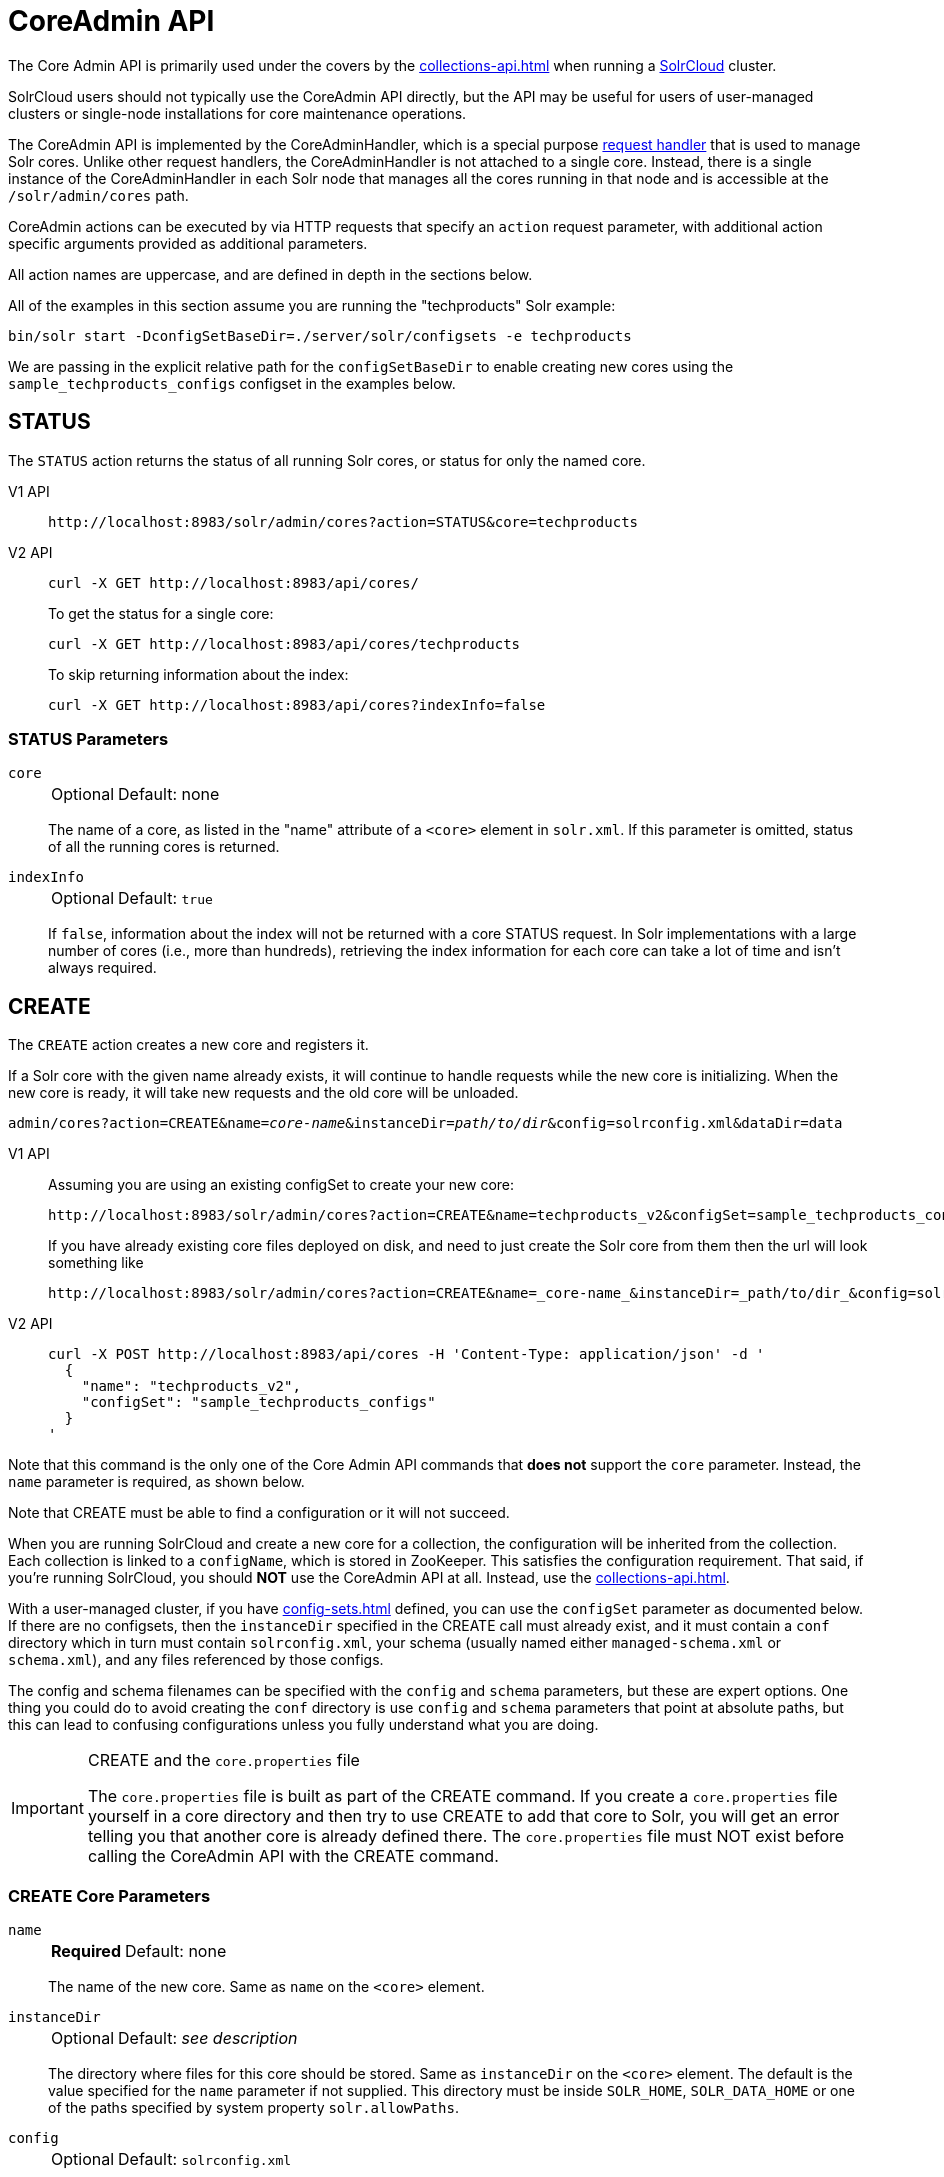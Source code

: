 = CoreAdmin API
:tabs-sync-option:
:toclevels: 1
// Licensed to the Apache Software Foundation (ASF) under one
// or more contributor license agreements.  See the NOTICE file
// distributed with this work for additional information
// regarding copyright ownership.  The ASF licenses this file
// to you under the Apache License, Version 2.0 (the
// "License"); you may not use this file except in compliance
// with the License.  You may obtain a copy of the License at
//
//   http://www.apache.org/licenses/LICENSE-2.0
//
// Unless required by applicable law or agreed to in writing,
// software distributed under the License is distributed on an
// "AS IS" BASIS, WITHOUT WARRANTIES OR CONDITIONS OF ANY
// KIND, either express or implied.  See the License for the
// specific language governing permissions and limitations
// under the License.

The Core Admin API is primarily used under the covers by the xref:collections-api.adoc[] when running a xref:deployment-guide:cluster-types.adoc#solrcloud-mode[SolrCloud] cluster.

SolrCloud users should not typically use the CoreAdmin API directly, but the API may be useful for users of user-managed clusters or single-node installations for core maintenance operations.

The CoreAdmin API is implemented by the CoreAdminHandler, which is a special purpose xref:requesthandlers-searchcomponents.adoc[request handler] that is used to manage Solr cores.
Unlike other request handlers, the CoreAdminHandler is not attached to a single core.
Instead, there is a single instance of the CoreAdminHandler in each Solr node that manages all the cores running in that node and is accessible at the `/solr/admin/cores` path.

CoreAdmin actions can be executed by via HTTP requests that specify an `action` request parameter, with additional action specific arguments provided as additional parameters.

All action names are uppercase, and are defined in depth in the sections below.

All of the examples in this section assume you are running the "techproducts" Solr example:

[source,bash]
----
bin/solr start -DconfigSetBaseDir=./server/solr/configsets -e techproducts
----

We are passing in the explicit relative path for the `configSetBaseDir` to enable creating new cores using the `sample_techproducts_configs` configset in the examples below.

[[coreadmin-status]]
== STATUS

The `STATUS` action returns the status of all running Solr cores, or status for only the named core.

[tabs#coreadmin-status-request]
======
V1 API::
+
====
[source,bash]
----
http://localhost:8983/solr/admin/cores?action=STATUS&core=techproducts

----
====

V2 API::
+
====
[source,bash]
----
curl -X GET http://localhost:8983/api/cores/
----

To get the status for a single core:

[source,bash]
----
curl -X GET http://localhost:8983/api/cores/techproducts
----

To skip returning information about the index:

[source,bash]
----
curl -X GET http://localhost:8983/api/cores?indexInfo=false
----

====
======

=== STATUS Parameters

`core`::
+
[%autowidth,frame=none]
|===
|Optional |Default: none
|===
+
The name of a core, as listed in the "name" attribute of a `<core>` element in `solr.xml`.
If this parameter is omitted, status of all the running cores is returned.

`indexInfo`::
+
[%autowidth,frame=none]
|===
|Optional |Default: `true`
|===
+
If `false`, information about the index will not be returned with a core STATUS request.
In Solr implementations with a large number of cores (i.e., more than hundreds), retrieving the index information for each core can take a lot of time and isn't always required.

[[coreadmin-create]]
== CREATE

The `CREATE` action creates a new core and registers it.

If a Solr core with the given name already exists, it will continue to handle requests while the new core is initializing.
When the new core is ready, it will take new requests and the old core will be unloaded.

`admin/cores?action=CREATE&name=_core-name_&instanceDir=_path/to/dir_&config=solrconfig.xml&dataDir=data`
[tabs#coreadmin-create-request]
======
V1 API::
+
====
Assuming you are using an existing configSet to create your new core:
[source,bash]
----
http://localhost:8983/solr/admin/cores?action=CREATE&name=techproducts_v2&configSet=sample_techproducts_configs

----

If you have already existing core files deployed on disk, and need to just create the Solr core from them then the url will look something like
[source,bash]
----
http://localhost:8983/solr/admin/cores?action=CREATE&name=_core-name_&instanceDir=_path/to/dir_&config=solrconfig.xml&dataDir=data
----
====

V2 API::
+
====
[source,bash]
----
curl -X POST http://localhost:8983/api/cores -H 'Content-Type: application/json' -d '
  {
    "name": "techproducts_v2",
    "configSet": "sample_techproducts_configs"
  }
'
----
====
======

Note that this command is the only one of the Core Admin API commands that *does not* support the `core` parameter.
Instead, the `name` parameter is required, as shown below.

Note that CREATE must be able to find a configuration or it will not succeed.

When you are running SolrCloud and create a new core for a collection, the configuration will be inherited from the collection.
Each collection is linked to a `configName`, which is stored in ZooKeeper.
This satisfies the configuration requirement.
That said, if you're running SolrCloud, you should *NOT* use the CoreAdmin API at all.
Instead, use the xref:collections-api.adoc[].

With a user-managed cluster, if you have xref:config-sets.adoc[] defined, you can use the `configSet` parameter as documented below.
If there are no configsets, then the `instanceDir` specified in the CREATE call must already exist, and it must contain a `conf` directory which in turn must contain `solrconfig.xml`, your schema (usually named either `managed-schema.xml` or `schema.xml`), and any files referenced by those configs.

The config and schema filenames can be specified with the `config` and `schema` parameters, but these are expert options.
One thing you could do to avoid creating the `conf` directory is use `config` and `schema` parameters that point at absolute paths, but this can lead to confusing configurations unless you fully understand what you are doing.

.CREATE and the `core.properties` file
[IMPORTANT]
====
The `core.properties` file is built as part of the CREATE command.
If you create a `core.properties` file yourself in a core directory and then try to use CREATE to add that core to Solr, you will get an error telling you that another core is already defined there.
The `core.properties` file must NOT exist before calling the CoreAdmin API with the CREATE command.
====

=== CREATE Core Parameters

`name`::
+
[%autowidth,frame=none]
|===
s|Required |Default: none
|===
+
The name of the new core.
Same as `name` on the `<core>` element.

`instanceDir`::
+
[%autowidth,frame=none]
|===
|Optional |Default: _see description_
|===
+
The directory where files for this core should be stored.
Same as `instanceDir` on the `<core>` element.
The default is the value specified for the `name` parameter if not supplied.
This directory must be inside `SOLR_HOME`, `SOLR_DATA_HOME` or one of the paths specified by system property `solr.allowPaths`.

`config`::
+
[%autowidth,frame=none]
|===
|Optional |Default: `solrconfig.xml`
|===
+
Name of the config file (i.e., `solrconfig.xml`) relative to `instanceDir`.

`schema`::
+
[%autowidth,frame=none]
|===
|Optional |Default: _see description_
|===
+
Name of the schema file to use for the core.
Please note that if you are using a "managed schema" (the default behavior) then any value for this property which does not match the effective `managedSchemaResourceName` will be read once, backed up, and converted for managed schema use.
See xref:schema-factory.adoc[] for details.

`dataDir`::
+
[%autowidth,frame=none]
|===
|Optional |Default: `data`
|===
+
Name of the data directory relative to `instanceDir`.
If absolute value is used, it must be inside `SOLR_HOME`, `SOLR_DATA_HOME` or one of the paths specified by system property `solr.allowPaths`.

`configSet`::
+
[%autowidth,frame=none]
|===
|Optional |Default: none
|===
+
Name of the configset to use for this core.
For more information, see the section xref:config-sets.adoc[].

`collection`::
+
[%autowidth,frame=none]
|===
|Optional |Default: _see description_
|===
+
The name of the collection to which this core belongs.
The default is the name of the core.
`collection._param_=_value_` causes a property of `_param_=_value_` to be set if a new collection is being created.
(For v2 API calls, these collection properties may be specified in the request body as an object or map under the key, `collectionProperties`.)
Use `collection.configName=_config-name_` to point to the configuration for a new collection.
+
WARNING: While it's possible to create a core for a non-existent collection, this approach is not supported and not recommended.
Always create a collection using the xref:collections-api.adoc[] before creating a core directly for it.

`shard`::
+
[%autowidth,frame=none]
|===
|Optional |Default: none
|===
+
The shard ID this core represents.
This should only be required in special circumstances; normally you want to be auto-assigned a shard ID.

`property._name_=_value_`::
+
[%autowidth,frame=none]
|===
|Optional |Default: none
|===
+
Sets the core property _name_ to _value_.
(For v2 API calls, these properties may be specified in the request body as an object or map under the key, `properties`.)
See the section on defining xref:core-discovery.adoc#defining-core-properties-files[core.properties file contents].

`async`::
+
[%autowidth,frame=none]
|===
|Optional |Default: none
|===
+
Request ID to track this action which will be processed asynchronously.

Use `collection.configName=_configname_` to point to the config for a new collection.

=== CREATE Example

[source,bash]
http://localhost:8983/solr/admin/cores?action=CREATE&name=my_core&collection=my_collection&shard=shard2


[[coreadmin-reload]]
== RELOAD

The RELOAD action loads a new core from the configuration of an existing, registered Solr core.
While the new core is initializing, the existing one will continue to handle requests.
When the new Solr core is ready, it takes over and the old core is unloaded.

[tabs#coreadmin-reload-request]
======
V1 API::
+
====
[source,bash]
----
http://localhost:8983/solr/admin/cores?action=RELOAD&core=techproducts

----
====

V2 API::
+
====

[source,bash]
----
curl -X POST http://localhost:8983/api/cores/techproducts/reload
----
====
======

This is useful when you've made changes to a Solr core's configuration on disk, such as adding new field definitions.
Calling the RELOAD action lets you apply the new configuration without having to restart Solr.

[IMPORTANT]
====
RELOAD performs "live" reloads of SolrCore, reusing some existing objects.
Some configuration options, such as the `dataDir` location and `IndexWriter`-related settings in `solrconfig.xml` can not be changed and made active with a simple RELOAD action.
====

=== RELOAD Core Parameters

`core`::
+
[%autowidth,frame=none]
|===
|Optional |Default: none
|===
+
The name of the core, as listed in the "name" attribute of a `<core>` element in `solr.xml`.
This parameter is required in v1, and part of the url in the v2 API.

[[coreadmin-rename]]
== RENAME

The `RENAME` action changes the name of a Solr core.

[tabs#coreadmin-rename-request]
======
V1 API::
+
====
[source,bash]
----
curl -X GET "http://localhost:8983/solr/admin/cores?action=RENAME&core=currentCoreName&other=newCoreName"
----
====
V2 API::
+
====
[source,bash]
----
curl -X POST http://localhost:8983/api/cores/currentCoreName/rename -H 'Content-Type: application/json' -d '
  {
    "to": "newCoreName"
  }
'
----
====
======

=== RENAME Parameters

`core`::
+
[%autowidth,frame=none]
|===
s|Required |Default: none
|===
+
The name of an existing Solr core to rename.
Specified as a query parameter if making a v1 request, or as a path parameter if using the v2 API.

`other` (v1), `to` (v2)::
+
[%autowidth,frame=none]
|===
s|Required |Default: none
|===
+
The new name for the Solr core.
Specified as a query parameter if making a v1 request, or as a property in the request body if using the v2 API.
If the persistent attribute of `<solr>` is `true`, the new name will be written to `solr.xml` as the `name` attribute of the `<core>` attribute.

`async`::
+
[%autowidth,frame=none]
|===
|Optional |Default: none
|===
+
Request ID to track this action which will be processed asynchronously.

[[coreadmin-swap]]
== SWAP

`SWAP` atomically swaps the names used to access two existing Solr cores.
This can be used to swap new content into production.
The prior core remains available and can be swapped back, if necessary.
Each core will be known by the name of the other, after the swap.

[tabs#coreadmin-swap-request]
======
V1 API::
+
====
[source,bash]
----
`admin/cores?action=SWAP&core=_core-name_&other=_other-core-name_`
----
====
V2 API::
+
====
[source,bash]
----
curl -X POST http://localhost:8983/api/cores/_core-name_/swap -H 'Content-Type: application/json' -d '
  {
    "with": "_other-core-name_"
  }
'
----
====
======

[IMPORTANT]
====
Do not use `SWAP` with a SolrCloud node.
It is not supported and can result in the core being unusable.
====

=== SWAP Parameters

`core`::
+
[%autowidth,frame=none]
|===
s|Required |Default: none
|===
+
The name of one of the cores to be swapped.

`other`::
+
[%autowidth,frame=none]
|===
s|Required |Default: none
|===
+
The name of the other core to be swapped.

`async`::
+
[%autowidth,frame=none]
|===
|Optional |Default: none
|===
+
Request ID to track this action which will be processed asynchronously.


[[coreadmin-unload]]
== UNLOAD

The `UNLOAD` action removes a core from Solr.
Active requests will continue to be processed, but no new requests will be sent to the named core.
If a core is registered under more than one name, only the given name is removed.

[tabs#coreadmin-unload-request]
======
V1 API::
+
====
[source,bash]
----
http://localhost:8983/solr/admin/cores?actionUNLOAD&core=techproducts

----
====
V2 API::
+
====
[source,bash]
----
curl -X POST http://localhost:8983/api/cores/techproducts/unload -H 'Content-Type: application/json' -d '
  {}
'
----
====
======

The `UNLOAD` action requires a parameter (`core`) identifying the core to be removed.
If the persistent attribute of `<solr>` is set to `true`, the `<core>` element with this `name` attribute will be removed from `solr.xml`.

[IMPORTANT]
====
Unloading all cores in a SolrCloud collection causes the removal of that collection's metadata from ZooKeeper.
====

=== UNLOAD Parameters

`core`::
+
[%autowidth,frame=none]
|===
s|Required |Default: none
|===
+
The name of a core to be removed.
This parameter is required.

`deleteIndex`::
+
[%autowidth,frame=none]
|===
|Optional |Default: `false`
|===
+
If `true`, will remove the index when unloading the core.

`deleteDataDir`::
+
[%autowidth,frame=none]
|===
|Optional |Default: `false`
|===
+
If `true`, removes the `data` directory and all sub-directories.

`deleteInstanceDir`::
+
[%autowidth,frame=none]
|===
|Optional |Default: `false`
|===
+
If `true`, removes everything related to the core, including the index directory, configuration files and other related files.

`async`::
+
[%autowidth,frame=none]
|===
|Optional |Default: none
|===
+
Request ID to track this action which will be processed asynchronously.

[[coreadmin-mergeindexes]]
== MERGEINDEXES

The `MERGEINDEXES` action merges one or more indexes to another index.
The indexes must have completed commits, and should be locked against writes until the merge is complete or the resulting merged index may become corrupted.
The target core index must already exist and have a compatible schema with the one or more indexes that will be merged to it.
Another commit on the target core should also be performed after the merge is complete.

[tabs#coreadmin-mergeindexes-dir-request]
======
V1 API::
+
====
[source,bash]
----
curl -X GET "http://localhost:8983/solr/admin/cores?action=MERGEINDEXES&core=targetCoreName&indexDir=path/to/core1/data/index&indexDir=path/to/core2/data/index"
----
====

V2 API::
+
====
[source,bash]
----
curl -X POST http://localhost:8983/api/cores/targetCoreName/merge-indices -H 'Content-Type: application/json' -d '
{
  "indexDirs": ["path/to/core1/data/index","path/to/core2/data/index"]
}
'
----
====
======

In this example, we use the `indexDir` parameter (`indexDirs` in the v2 API) to define the index locations of the source cores.
The `core` parameter defines the target index.
A benefit of this approach is that we can merge any Lucene-based index that may not be associated with a Solr core.

Alternatively, we can instead use a `srcCore` parameter (`srcCores` in the v2 API), as in the example below:

[tabs#coreadmin-mergeindexes-core-request]
======
V1 API::
+
====
[source,bash]
----
curl -X GET "http://localhost:8983/solr/admin/cores?action=mergeindexes&core=targetCoreName&srcCore=core1&srcCore=core2"
----
====

V2 API::
+
====
[source,bash]
----
curl -X POST http://localhost:8983/api/cores/targetCoreName/merge-indices -H 'Content-Type: application/json' -d '
{
  "srcCores": ["core1","core2"]
}
'
----
====
======

This approach allows us to define cores that may not have an index path that is on the same physical server as the target core.
However, we can only use Solr cores as the source indexes.
Another benefit of this approach is that we don't have as high a risk for corruption if writes occur in parallel with the source index.

We can make this call run asynchronously by specifying the `async` parameter and passing a request ID.
This ID can then be used to check the status of the already submitted task using the REQUESTSTATUS API.

=== MERGEINDEXES Parameters

`core`::
+
[%autowidth,frame=none]
|===
s|Required |Default: none
|===
+
The name of the target core/index.

`indexDir`::
+
[%autowidth,frame=none]
|===
|Optional |Default: none
|===
+
Multi-valued, directories that would be merged.

`srcCore`::
+
[%autowidth,frame=none]
|===
|Optional |Default: none
|===
+
Multi-valued, source cores that would be merged.

`async`::
+
[%autowidth,frame=none]
|===
|Optional |Default: none
|===
+
Request ID to track this action which will be processed asynchronously.


[[coreadmin-split]]
== SPLIT

The `SPLIT` action splits an index into two or more indexes.
The index being split can continue to handle requests.
The split pieces can be placed into a specified directory on the server's filesystem or it can be merged into running Solr cores.

The `SPLIT` action supports five parameters, which are described in the table below.

=== SPLIT Parameters

`core`::
+
[%autowidth,frame=none]
|===
s|Required |Default: none
|===
+
The name of the core to be split.

`path`::
+
[%autowidth,frame=none]
|===
|Optional |Default: none
|===
+
Multi-valued, the directory path in which a piece of the index will be written.
Either this parameter or `targetCore` must be specified.
If this is specified, the `targetCore` parameter may not be used.

`targetCore`::
+
[%autowidth,frame=none]
|===
|Optional |Default: none
|===
+
Multi-valued, the target Solr core to which a piece of the index will be merged.
Either this parameter or `path` must be specified.
If this is specified, the `path` parameter may not be used.

`ranges`::
+
[%autowidth,frame=none]
|===
|Optional |Default: none
|===
+
A comma-separated list of hash ranges in hexadecimal format.
If this parameter is used, `split.key` should not be.
See the <<SPLIT Examples>> below for an example of how this parameter can be used.

`split.key`::
+
[%autowidth,frame=none]
|===
|Optional |Default: none
|===
+
The key to be used for splitting the index.
If this parameter is used, `ranges` should not be.
See the <<SPLIT Examples>> below for an example of how this parameter can be used.

`async`::
+
[%autowidth,frame=none]
|===
|Optional |Default: none
|===
+
Request ID to track this action which will be processed asynchronously.

=== SPLIT Examples

The `core` index will be split into as many pieces as the number of `path` or `targetCore` parameters.

*Usage with two targetCore parameters*:

[source,bash]
http://localhost:8983/solr/admin/cores?action=SPLIT&core=core0&targetCore=core1&targetCore=core2

Here the `core` index will be split into two pieces and merged into the two `targetCore` indexes.

*Usage with two path parameters*:

[source,bash]
http://localhost:8983/solr/admin/cores?action=SPLIT&core=core0&path=/path/to/index/1&path=/path/to/index/2

The `core` index will be split into two pieces and written into the two directory paths specified.

*Usage with the split.key parameter*:

[source,bash]
http://localhost:8983/solr/admin/cores?action=SPLIT&core=core0&targetCore=core1&split.key=A!

Here all documents having the same route key as the `split.key` i.e., `A!` will be split from the `core` index and written to the `targetCore`.

*Usage with ranges parameter*:

[source,bash]
http://localhost:8983/solr/admin/cores?action=SPLIT&core=core0&targetCore=core1&targetCore=core2&targetCore=core3&ranges=0-1f4,1f5-3e8,3e9-5dc

This example uses the `ranges` parameter with hash ranges 0-500, 501-1000 and 1001-1500 specified in hexadecimal.
Here the index will be split into three pieces with each targetCore receiving documents matching the hash ranges specified i.e., core1 will get documents with hash range 0-500, core2 will receive documents with hash range 501-1000 and finally, core3 will receive documents with hash range 1001-1500.
At least one hash range must be specified.
Please note that using a single hash range equal to a route key's hash range is NOT equivalent to using the `split.key` parameter because multiple route keys can hash to the same range.

The `targetCore` must already exist and must have a compatible schema with the `core` index.
A commit is automatically called on the `core` index before it is split.

This command is used as part of SolrCloud's xref:deployment-guide:shard-management.adoc#splitshard[SPLITSHARD] command but it can be used for cores in user-managed clusters as well.
When used against a core in a user-managed cluster without `split.key` parameter, this action will split the source index and distribute its documents alternately so that each split piece contains an equal number of documents.
If the `split.key` parameter is specified then only documents having the same route key will be split from the source index.

[[coreadmin-requeststatus]]
== REQUESTSTATUS

Request the status of an already submitted asynchronous CoreAdmin API call.

[tabs#coreadmin-requeststatus-request]
======
V1 API::
+
====
[source,bash]
----
http://localhost:8983/solr/admin/cores?action=REQUESTSTATUS&requestid=id

----
====

V2 API::
+
====
[source,bash]
----
curl -X GET http://localhost:8983/api/node/commands/id
----
====
======

=== Core REQUESTSTATUS Parameters

The REQUESTSTATUS command has only one parameter.

`requestid`::
+
[%autowidth,frame=none]
|===
s|Required |Default: none
|===
+
The user defined request-id for the asynchronous request.

The call below will return the status of an already submitted asynchronous CoreAdmin call.

[source,bash]
http://localhost:8983/solr/admin/cores?action=REQUESTSTATUS&requestid=1

[[coreadmin-requestrecovery]]
== REQUESTRECOVERY

The `REQUESTRECOVERY` action manually asks a core to recover by syncing with the leader.
This should be considered an "expert" level command and should be used in situations where the node (SorlCloud replica) is unable to become active automatically.

`admin/cores?action=REQUESTRECOVERY&core=_core-name_`

=== REQUESTRECOVERY Parameters

`core`::
+
[%autowidth,frame=none]
|===
s|Required |Default: none
|===
+
The name of the core to re-sync.

=== REQUESTRECOVERY Examples

[source,bash]
http://localhost:8981/solr/admin/cores?action=REQUESTRECOVERY&core=gettingstarted_shard1_replica1

The core to specify can be found by expanding the appropriate ZooKeeper node via the admin UI.
